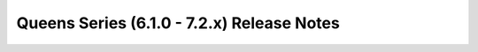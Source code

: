 ============================================
 Queens Series (6.1.0 - 7.2.x) Release Notes
============================================

.. release-notes::
   :branch: stable/queens
